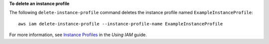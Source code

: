 **To delete an instance profile**

The following ``delete-instance-profile`` command deletes the instance profile named ``ExampleInstanceProfile``::

  aws iam delete-instance-profile --instance-profile-name ExampleInstanceProfile

For more information, see `Instance Profiles`_ in the *Using IAM* guide.

.. _`Instance Profiles`: http://docs.aws.amazon.com/IAM/latest/UserGuide/instance-profiles.html

